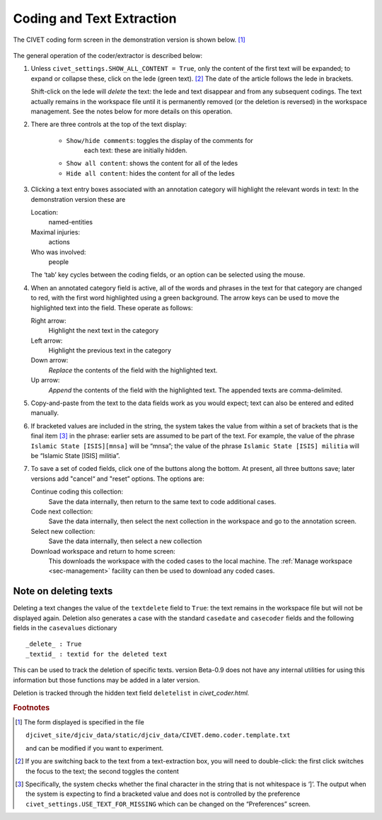 ***************************
Coding and Text Extraction
***************************

The CIVET coding form screen in the demonstration version is shown below. [#f1]_

.. figure:: civetcoder.png
   :width: 80%
   :alt: CIVET Coder

The general operation of the coder/extractor is described below:

#. Unless ``civet_settings.SHOW_ALL_CONTENT = True``, only the content 
   of the first text will be expanded; to expand or collapse these,
   click on the lede (green text). [#f2]_ The date of the 
   article follows the lede in brackets.
   
   Shift-click on the lede will *delete* the text: the lede and text 
   disappear and from any subsequent codings. The text actually remains 
   in the workspace file until it is permanently removed (or the 
   deletion is reversed) in the workspace management. See the notes
   below for more details on this operation.
   
#. There are three controls at the top of the text display:

    - ``Show/hide comments``: toggles the display of the comments for
       each text: these are initially hidden.
       
    - ``Show all content``: shows the content for all of the ledes
       
    - ``Hide all content``: hides the content for all of the ledes
              

#. Clicking a text entry boxes associated with an annotation category
   will highlight the relevant words in text: In the demonstration
   version these are

   Location:
       named-entities

   Maximal injuries:
       actions

   Who was involved:
       people

   The ‘tab’ key cycles between the coding fields, or an option can be
   selected using the mouse.

#. When an annotated category field is active, all of the words and
   phrases in the text for that category are changed to red, with the
   first word highlighted using a green background. The arrow keys can
   be used to move the highlighted text into the field. These operate as
   follows:

   Right arrow:
       Highlight the next text in the category

   Left arrow:
       Highlight the previous text in the category

   Down arrow:
       *Replace* the contents of the field with the highlighted
       text. 

   Up arrow:
       *Append* the contents of the field with the highlighted text.
       The appended texts are comma-delimited.

#. Copy-and-paste from the text to the data fields work as you would
   expect; text can also be entered and edited manually.

#. If bracketed values are included in the string, the system takes
   the value from within a set of brackets that is the final item [#f3]_
   in the phrase: earlier sets are
   assumed to be part of the text. For example, the value of the
   phrase ``Islamic State [ISIS][mnsa]`` will be “mnsa”; the value 
   of the phrase ``Islamic State [ISIS] militia`` will be 
   “Islamic State [ISIS] militia”.

#. To save a set of coded fields, click one of the buttons along the
   bottom. At present, all three buttons save; later versions add
   "cancel“ and "reset” options. The options are:

   Continue coding this collection:
       Save the data internally, then return to the same text to code
       additional cases.

   Code next collection:
       Save the data internally, then select the next collection in the
       workspace and go to the annotation screen.

   Select new collection:
       Save the data internally, then select a new collection

   Download workspace and return to home screen:
        This downloads the workspace with the coded cases to the local
        machine. The :ref:`Manage workspace <sec-management>` facility  can then be used to download any coded cases.

Note on deleting texts
----------------------

Deleting a text changes the value of the ``textdelete`` field to 
``True``: the text remains in the workspace file but will not be
displayed again. Deletion also generates a case with the standard
``casedate`` and ``casecoder`` fields and the following fields in the
``casevalues`` dictionary

::

_delete_ : True
_textid_ : textid for the deleted text

This can be used to track the deletion of specific texts. version
Beta-0.9 does not have any internal utilities for using this 
information but those functions may be added in a later version.

Deletion is tracked through the hidden text field ``deletelist`` 
in *civet_coder.html.*
    

.. rubric:: Footnotes

.. [#f1]
   The form displayed is specified in the file
   
   ``djcivet_site/djciv_data/static/djciv_data/CIVET.demo.coder.template.txt``
   
   and can be modified if you want to experiment.

.. [#f2]
   If you are switching back to the text from a text-extraction box,
   you will need to double-click: the first click switches the focus
   to the text; the second toggles the content

.. [#f3]
   Specifically, the system checks whether the final character in the
   string that is not whitespace is ‘]’. The output when the system is
   expecting to find a bracketed value and does not is controlled by
   the preference ``civet_settings.USE_TEXT_FOR_MISSING`` which can be 
   changed on the “Preferences” screen.

   


